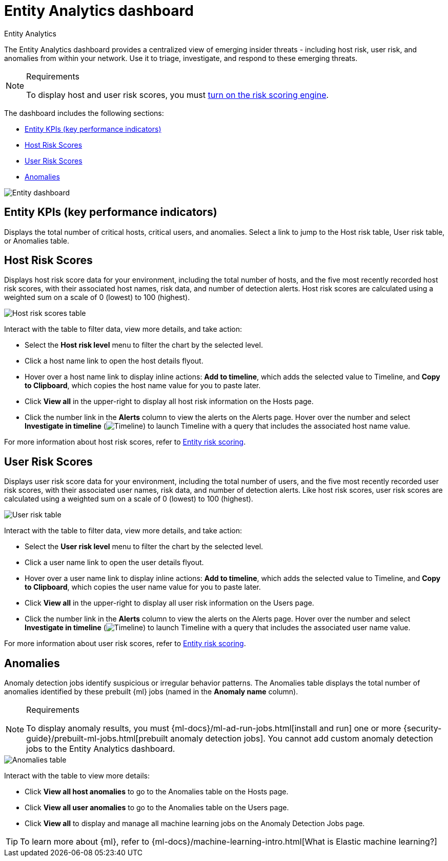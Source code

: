 [[security-detection-entity-dashboard]]
= Entity Analytics dashboard

// :description: The Entity Analytics dashboard provides a centralized view of emerging insider threats
// :keywords: serverless, security, how-to

++++
<titleabbrev>Entity Analytics</titleabbrev>
++++


The Entity Analytics dashboard provides a centralized view of emerging insider threats - including host risk, user risk, and anomalies from within your network. Use it to triage, investigate, and respond to these emerging threats.

.Requirements
[NOTE]
====
To display host and user risk scores, you must <<security-turn-on-risk-engine,turn on the risk scoring engine>>.
====

The dashboard includes the following sections:

* <<entity-kpis,Entity KPIs (key performance indicators)>>
* <<entity-host-risk-scores,Host Risk Scores>>
* <<entity-user-risk-scores,User Risk Scores>>
* <<entity-anomalies,Anomalies>>

[role="screenshot"]
image::images/detection-entity-dashboard/-dashboards-entity-dashboard.png[Entity dashboard]

[discrete]
[[entity-kpis]]
== Entity KPIs (key performance indicators)

Displays the total number of critical hosts, critical users, and anomalies. Select a link to jump to the Host risk table, User risk table, or Anomalies table.

[discrete]
[[entity-host-risk-scores]]
== Host Risk Scores

Displays host risk score data for your environment, including the total number of hosts, and the five most recently recorded host risk scores, with their associated host names, risk data, and number of detection alerts. Host risk scores are calculated using a weighted sum on a scale of 0 (lowest) to 100 (highest).

[role="screenshot"]
image::images/detection-entity-dashboard/-dashboards-host-score-data.png[Host risk scores table]

Interact with the table to filter data, view more details, and take action:

* Select the **Host risk level** menu to filter the chart by the selected level.
* Click a host name link to open the host details flyout.
* Hover over a host name link to display inline actions: **Add to timeline**, which adds the selected value to Timeline, and **Copy to Clipboard**, which copies the host name value for you to paste later.
* Click **View all** in the upper-right to display all host risk information on the Hosts page.
* Click the number link in the **Alerts** column to view the alerts on the Alerts page. Hover over the number and select **Investigate in timeline** (image:images/icons/timeline.svg[Timeline]) to launch Timeline with a query that includes the associated host name value.

For more information about host risk scores, refer to <<security-entity-risk-scoring,Entity risk scoring>>.

[discrete]
[[entity-user-risk-scores]]
== User Risk Scores

Displays user risk score data for your environment, including the total number of users, and the five most recently recorded user risk scores, with their associated user names, risk data, and number of detection alerts. Like host risk scores, user risk scores are calculated using a weighted sum on a scale of 0 (lowest) to 100 (highest).

[role="screenshot"]
image::images/detection-entity-dashboard/-dashboards-user-score-data.png[User risk table]

Interact with the table to filter data, view more details, and take action:

* Select the **User risk level** menu to filter the chart by the selected level.
* Click a user name link to open the user details flyout.
* Hover over a user name link to display inline actions: **Add to timeline**, which adds the selected value to Timeline, and **Copy to Clipboard**, which copies the user name value for you to paste later.
* Click **View all** in the upper-right to display all user risk information on the Users page.
* Click the number link in the **Alerts** column to view the alerts on the Alerts page. Hover over the number and select **Investigate in timeline** (image:images/icons/timeline.svg[Timeline]) to launch Timeline with a query that includes the associated user name value.

For more information about user risk scores, refer to <<security-entity-risk-scoring,Entity risk scoring>>.

[discrete]
[[entity-anomalies]]
== Anomalies

Anomaly detection jobs identify suspicious or irregular behavior patterns. The Anomalies table displays the total number of anomalies identified by these prebuilt {ml} jobs (named in the **Anomaly name** column).

.Requirements
[NOTE]
====
To display anomaly results, you must {ml-docs}/ml-ad-run-jobs.html[install and run] one or more {security-guide}/prebuilt-ml-jobs.html[prebuilt anomaly detection jobs]. You cannot add custom anomaly detection jobs to the Entity Analytics dashboard.
====

[role="screenshot"]
image::images/detection-entity-dashboard/-dashboards-anomalies-table.png[Anomalies table]

Interact with the table to view more details:

* Click **View all host anomalies** to go to the Anomalies table on the Hosts page.
* Click **View all user anomalies** to go to the Anomalies table on the Users page.
* Click **View all** to display and manage all machine learning jobs on the Anomaly Detection Jobs page.

[TIP]
====
To learn more about {ml}, refer to {ml-docs}/machine-learning-intro.html[What is Elastic machine learning?]
====
